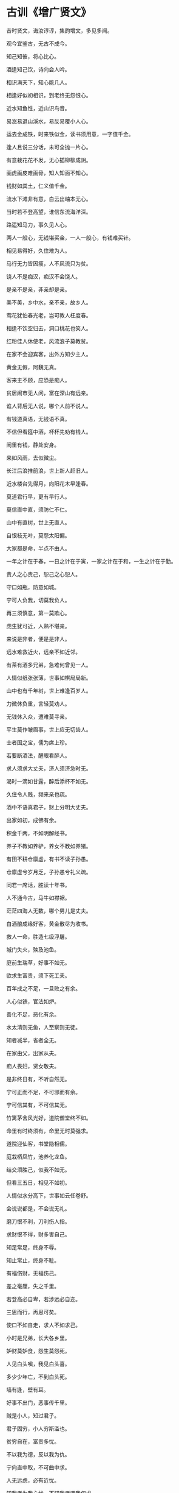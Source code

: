 * 古训《增广贤文》            


昔时贤文，诲汝谆谆，集韵增文，多见多闻。

观今宜鉴古，无古不成今。

知己知彼，将心比心。

酒逢知己饮，诗向会人吟。

相识满天下，知心能几人。

相逢好似初相识，到老终无怨恨心。

近水知鱼性，近山识鸟音。

易涨易退山溪水，易反易覆小人心。

运去金成铁，时来铁似金，读书须用意，一字值千金。

逢人且说三分话，未可全抛一片心。

有意栽花花不发，无心插柳柳成阴。

画虎画皮难画骨，知人知面不知心。

钱财如粪土，仁义值千金。

流水下滩非有意，白云出岫本无心。

当时若不登高望，谁信东流海洋深。

路遥知马力，事久见人心。

两人一般心，无钱堪买金，一人一般心，有钱难买针。

相见易得好，久住难为人。

马行无力皆因瘦，人不风流只为贫。

饶人不是痴汉，痴汉不会饶人。

是亲不是亲，非亲却是亲。

美不美，乡中水，亲不亲，故乡人。

莺花犹怕春光老，岂可教人枉度春。

相逢不饮空归去，洞口桃花也笑人。

红粉佳人休使老，风流浪子莫教贫。

在家不会迎宾客，出外方知少主人。

黄金无假，阿魏无真。

客来主不顾，应恐是痴人。

贫居闹市无人问，富在深山有远亲。

谁人背后无人说，哪个人前不说人。

有钱道真语，无钱语不真。

不信但看筵中酒，杯杯先劝有钱人。

闹里有钱，静处安身。

来如风雨，去似微尘。

长江后浪推前浪，世上新人赶旧人。

近水楼台先得月，向阳花木早逢春。

莫道君行早，更有早行人。

莫信直中直，须防仁不仁。

山中有直树，世上无直人。

自恨枝无叶，莫怨太阳偏。

大家都是命，半点不由人。

一年之计在于春，一日之计在于寅，一家之计在于和，一生之计在于勤。

责人之心责己，恕己之心恕人。

守口如瓶，防意如城。

宁可人负我，切莫我负人。

再三须慎意，第一莫欺心。

虎生犹可近，人熟不堪亲。

来说是非者，便是是非人。

远水难救近火，远亲不如近邻。

有茶有酒多兄弟，急难何曾见一人。

人情似纸张张薄，世事如棋局局新。

山中也有千年树，世上难逢百岁人。

力微休负重，言轻莫劝人。

无钱休入众，遭难莫寻亲。

平生莫作皱眉事，世上应无切齿人。

士者国之宝，儒为席上珍。

若要断酒法，醒眼看醉人。

求人须求大丈夫，济人须济急时无。

渴时一滴如甘露，醉后添杯不如无。

久住令人贱，频来亲也疏。

酒中不语真君子，财上分明大丈夫。

出家如初，成佛有余。

积金千两，不如明解经书。

养子不教如养驴，养女不教如养猪。

有田不耕仓廪虚，有书不读子孙愚。

仓廪虚兮岁月乏，子孙愚兮礼义疏。

同君一席话，胜读十年书。

人不通今古，马牛如襟裾。

茫茫四海人无数，哪个男儿是丈夫。

白酒酿成缘好客，黄金散尽为收书。

救人一命，胜造七级浮屠。

城门失火，殃及池鱼。

庭前生瑞草，好事不如无。

欲求生富贵，须下死工夫。

百年成之不足，一旦败之有余。

人心似铁，官法如炉。

善化不足，恶化有余。

水太清则无鱼，人至察则无徒。

知者减半，省者全无。

在家由父，出家从夫。

痴人畏妇，贤女敬夫。

是非终日有，不听自然无。

宁可正而不足，不可邪而有余。

宁可信其有，不可信其无。

竹篱茅舍风光好，道院僧堂终不如。

命里有时终须有，命里无时莫强求。

道院迎仙客，书堂隐相儒。

庭栽栖凤竹，池养化龙鱼。

结交须胜己，似我不如无。

但看三五日，相见不如初。

人情似水分高下，世事如云任卷舒。

会说说都是，不会说无礼。

磨刀恨不利，刀利伤人指。

求财恨不得，财多害自己。

知足常足，终身不辱。

知止常止，终身不耻。

有福伤财，无福伤己。

差之毫厘，失之千里。

若登高必自卑，若涉远必自迩。

三思而行，再思可矣。

使口不如自走，求人不如求己。

小时是兄弟，长大各乡里。

妒财莫妒食，怨生莫怨死。

人见白头嗔，我见白头喜。

多少少年亡，不到白头死。

墙有逢，壁有耳。

好事不出门，恶事传千里。

贼是小人，知过君子。

君子固穷，小人穷斯滥也。

贫穷自在，富贵多忧。

不以我为德，反以我为仇。

宁向直中取，不可曲中求。

人无远虑，必有近忧。

知我者为我心忧，不知我者谓我何求。

晴天不肯去，只待雨淋头。

成事莫说，覆水难收。

是非只为多开口，烦恼皆因强出头。

忍得一时之气，免得百日之忧。

近来学得乌龟法，得缩头时且缩头。

惧法朝朝乐，欺公日日忧。

人生一世，草生一春。

黑发不知勤学早，看看又是白头翁。

月到十五光明少，人到中年万事休。

儿孙自有儿孙福，莫为儿孙作马牛。

人生不满百，常怀千岁忧。

今朝有酒今朝醉，明日愁来明日忧。

路逢险处难回避，事到头来不自由。

药能医假病，酒不解真愁。

人贫不语，水平不流。

一家有女百家求，一马不行百马忧。

有花方酌酒，无月不登楼。

三杯通大道，一醉解千愁。

深山毕竟藏猛虎，大海终须纳细流。

惜花须检点，爱月不梳头。

大抵选他肌骨好，不擦红粉也风流。

受恩深处宜先退，得意浓时便可休。

莫待是非来入耳，从前恩爱反为仇。

留得五湖明月在，不愁无处下金钩。

休别有鱼处，莫恋浅滩头。

去时终须去，再三留不住。

忍一句，息一怒，饶一着，退一步。

三十不豪，四十不富，五十将来寻死路。

生不论魂，死不认尸。

父母恩深终有别，夫妻义重也分离。

人生似鸟同林宿，大限来时各自飞。

人善被人欺，马善被人骑。

人无横财不富，马无野草不肥。

人恶人怕天不怕，人善人欺天不欺。

善恶到头终有报，只争来早与来迟。

黄河尚有澄清日，岂可人无得运时。

得宠思辱，安居虑危。

念念有如临敌日，心心常似过桥时。

英雄行险道，富贵似花枝。

人情莫道春光好，只怕秋来有冷时。

送君千里，终须一别。

但将冷眼看螃蟹，看你横行到几时。

见事莫说，问事不知。

闲事休管，无事早归。

假缎染就真红色，也被旁人说是非。

善事可作，恶事莫为。

许人一物，千金不移。

龙生龙子，虎生豹儿。

龙游浅水遭虾戏，虎落平阳被犬欺。

一举首登龙虎榜，十年身到风凰池。

十年窗下无人问，一举成名天下知。

酒债寻常行处有，人生七十古来稀。

养儿待老，积谷防饥。

鸡豚狗彘之畜，无失其时。

数家之口，可以无饥矣。

常将有日思无日，莫把无时当有时。

时来风送腾王阁，运去雷轰荐福碑。

入门休问荣枯事，观看容颜便得知。

官清书吏瘦，神灵庙祝肥。

息却雷霆之怒，罢却虎狼之威。

饶人算人之本，输人算人之机。

好言难得，恶语易施。

一言既出，驷马难追。

道吾好者是吾贼，道吾恶者是吾师。

路逢侠客须呈剑，不是才人莫献诗。

三人同行，必有我师，择其善者而从之，其不善者而改之。

少壮不努力，老大徒悲伤。

人有善愿，天必佑之。

莫饮卯时酒，昏昏醉到酉。

莫骂酉时妻，一夜受孤凄。

种麻得麻，种豆得豆。

天眼恢恢，疏而不漏。

见官莫向前，做客莫在后。

宁添一斗，莫添一口。

螳螂捕蝉，岂知黄雀在后。

不求金玉重重贵，但愿儿孙个个贤。

一日夫妻，百世姻缘。

百世修来同船渡，千世修来共枕眠。

杀人一万，自损三千。

伤人一语，利如刀割。

枯木逢春犹再发，人无两度再少年。

未晚先投宿，鸡鸣早看天。

将相胸前堪走马，公候肚里好撑船。

富人思来年，穷人思眼前。

世上若要人情好，赊去物件莫取钱。

死生有命，富贵在天。

击石原有火，不击乃无烟。

为学始知道，不学亦徒然。

莫笑他人老，终须还到老。

但能依本分，终须无烦恼。

君子爱财，取之有道。

贞妇爱色，纳之以礼。

善有善报，恶有恶报。

不是不报，日子不到。

人而无信，不知其可也。

一人道好，千人传实。

凡事要好，须问三老。

若争小可，便失大道。

年年防饥，夜夜防盗。

学者如禾如稻，不学者如蒿如草。

遇饮酒时须饮酒，得高歌处且高歌。

因风吹火，用力不多。

不因渔父引，怎得见波涛。

无求到处人情好，不饮从他酒价高。

知事少时烦恼少，识人多处是非多。

入山不怕伤人虎，只怕人情两面刀。

强中更有强中手，恶人须用恶人磨。

会使不在家豪富，风流不用着衣多。

光阴似箭，日月如梭。

天时不如地利，地利不如人和。

黄金未为贵，安乐值钱多。

世上万般皆下品，思量唯有读书高。

世间好语书说尽，天下名山僧占多。

为善最乐，为恶难逃。

羊有跪乳之恩，鸦有反哺之义。

你急他未急，人闲心不闲。

隐恶扬善，执其两端。

妻贤夫祸少，子孝父心宽。

既坠釜甑，反顾无益。

翻覆之水，收之实难。

人生知足何时足，人老偷闲且是闲。

但有绿杨堪系马，处处有路透长安。

见者易，学者难。

莫将容易得，便作等闲看。

用心计较般般错，退步思量事事难。

道路各别，养家一般。

从俭入奢易，从奢入俭难。

知音说与知音听，不是知音莫与弹。

点石化为金，人心犹未足。

信了肚，卖了屋。

他人观花，不涉你目。

他人碌碌，不涉你足。

谁人不爱子孙贤，谁人不爱千钟粟。

莫把真心空计较，五行不是这题目。

与人不和，劝人养鹅。

与人不睦，劝人架屋。

但行好事，莫问前程。

河狭水急，人急计生。

明知山有虎，莫向虎山行。

路不行不到，事不为不成。

人不劝不善，钟不打不鸣。

无钱方断酒，临老始看经。

点塔七层，不如暗处一灯。

万事劝人休瞒昧，举头三尺有神明。

但存方寸土，留与子孙耕。

灭却心头火，剔起佛前灯。

惺惺常不足，懵懵作公卿。

众星朗朗，不如孤月独明。

兄弟相害，不如自生。

合理可作，小利莫争。

牡丹花好空入目，枣花虽小结实成。

欺老莫欺小，欺人心不明。

随分耕锄收地利，他时饱满谢苍天。

得忍且忍，得耐且耐。

不忍不耐，小事成大。

相论逞英雄，家计渐渐退。

贤妇令夫贵，恶妇令夫败。

一人有庆，兆民咸赖。

人老心未老，人穷志莫穷。

人无千日好，花无百日红。

杀人可恕，情理难容。

乍富不知新受用，乍贫难改旧家风。

座上客常满，樽中酒不空。

屋漏更遭连年雨，行船又遇打头风。

笋因落箨方成竹，鱼为奔波始化龙。

记得少年骑竹马，看看又是白头翁。

礼义生于富足，盗贼出于贫穷。

天上众星皆拱北，世间无水不朝东。

君子安平，达人知命。

忠言逆耳利于行，良药苦口利于病。

顺天者存，逆天者亡。

人为财死，鸟为食亡。

夫妻相合好，琴瑟与笙簧。

有儿贫不久，无子富不长。

善必寿老，恶必早亡。

爽口食多偏作药，快心事过恐生殃。

富贵定要安本分，贫穷不必枉思量。

画水无风空作浪，绣花虽好不闻香。

贪他一斗米，失却半年粮。

争他一脚豚，反失一肘羊。

龙归晚洞云犹湿，麝过春山草木香。

平生只会量人短，何不回头把自量。

见善如不及，见恶如探汤。

人贫志短，马瘦毛长。

自家心里急，他人未知忙。

贫无达士将金赠，病有高人说药方。

触来莫与说，事过心清凉。

秋至满山多秀色，春来无处不花香。

凡人不可貌相，海水不可斗量。

清清之水，为土所防。

济济之士，为酒所伤。

蒿草之下，或有兰香。

茅茨之屋，或有侯王。

无限朱门生饿殍，几多白屋出卿。

醉后乾坤大，壶中日月长。

万事皆已定，浮生空白茫。

千里送毫毛，礼轻仁义重。

一人传虚，百人传实。

世事明如镜，前程暗似漆。

光阴黄金难买，一世如驹过隙。

良田万倾，日食一升。

大厦千间，夜眠八尺。

千经万典，孝义为先。

一字入公门，九牛拖不出。

衙门八字开，有理无钱莫进来。

富从升合起，贫因不算来。

家中无才子，官从何处来。

万事不由人计较，一生都是命安排。

急行慢行，前程只有多少路。

人间私语，天闻若雷。

暗室亏心，神目如电。

一毫之恶，劝人莫作。

一毫之善，与人方便。

欺人是祸，饶人是福。

天眼恢恢，报应甚速。

圣贤言语，神钦鬼伏。

人各有心，心各有见。

口说不如身逢，耳闻不如目见。

养军千日，用在一朝。

国清才子贵，家富小儿骄。

利刀割体痕易合，恶语伤人恨不消。

公道世间唯白发，贵人头上不曾饶。

有钱堪出众，无衣懒出门。

为官须作相，及第必争先。

苗从地发，树向枝分。

父子和而家不退，兄弟和而家不分。

官有正条，民有和约。

闲时不烧香，急时抱佛脚。

幸生太平无事日，恐逢年老不多时。

国乱思良将，家贫思贤妻。

池塘积水须防旱，田地勤耕足养家。

根深不怕风摇动，树正无愁月影斜。

奉劝君子，各宜守己。

只此程式，万无一失。
